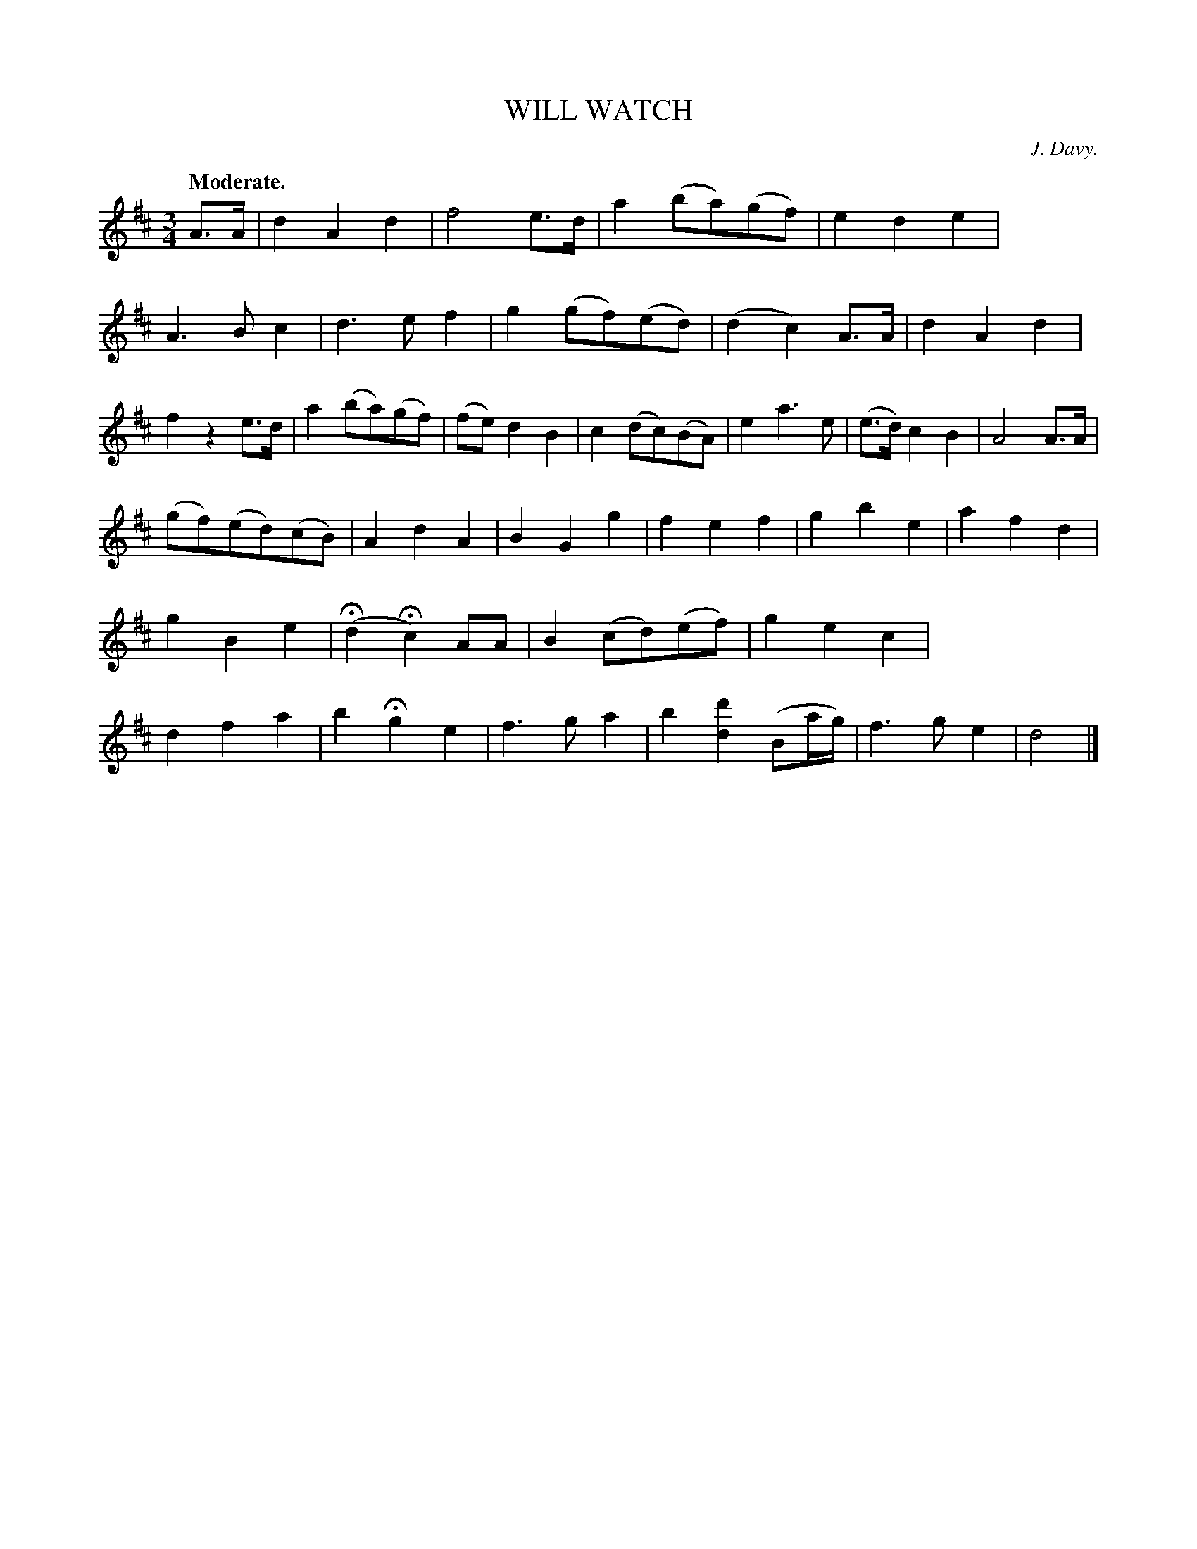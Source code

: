 X: 20482
T: WILL WATCH
C: J. Davy.
Q: "Moderate."
%R: air, waltz
B: W. Hamilton "Universal Tune-Book" Vol. 2 Glasgow 1846 p.48 #2
S: http://s3-eu-west-1.amazonaws.com/itma.dl.printmaterial/book_pdfs/hamiltonvol2web.pdf
Z: 2016 John Chambers <jc:trillian.mit.edu>
M: 3/4
L: 1/8
K: D
%%stretchstaff 0
% - - - - - - - - - - - - - - - - - - - - - - - - -
A>A |\
d2A2d2 | f4e>d | a2(ba)(gf) | e2d2e2 |\
A3Bc2 | d3ef2 | g2(gf)(ed) | (d2c2)A>A |\
d2A2d2 | f2z2e>d | a2(ba)(gf) | (fe)d2B2 |\
c2(dc)(BA) | e2a3e | (e>d)c2B2 | A4 A>A |
(gf)(ed)(cB) | A2d2A2 | B2G2g2 | f2e2f2 |\
g2b2e2 | a2f2d2 | g2B2e2 | (Hd2 Hc2) AA |\
B2(cd)(ef) | g2e2c2 | d2f2a2 | b2Hg2e2 |\
f3ga2 | b2[d'2d2](Ba/g/) | f3ge2 | d4 |]
% - - - - - - - - - - - - - - - - - - - - - - - - -
